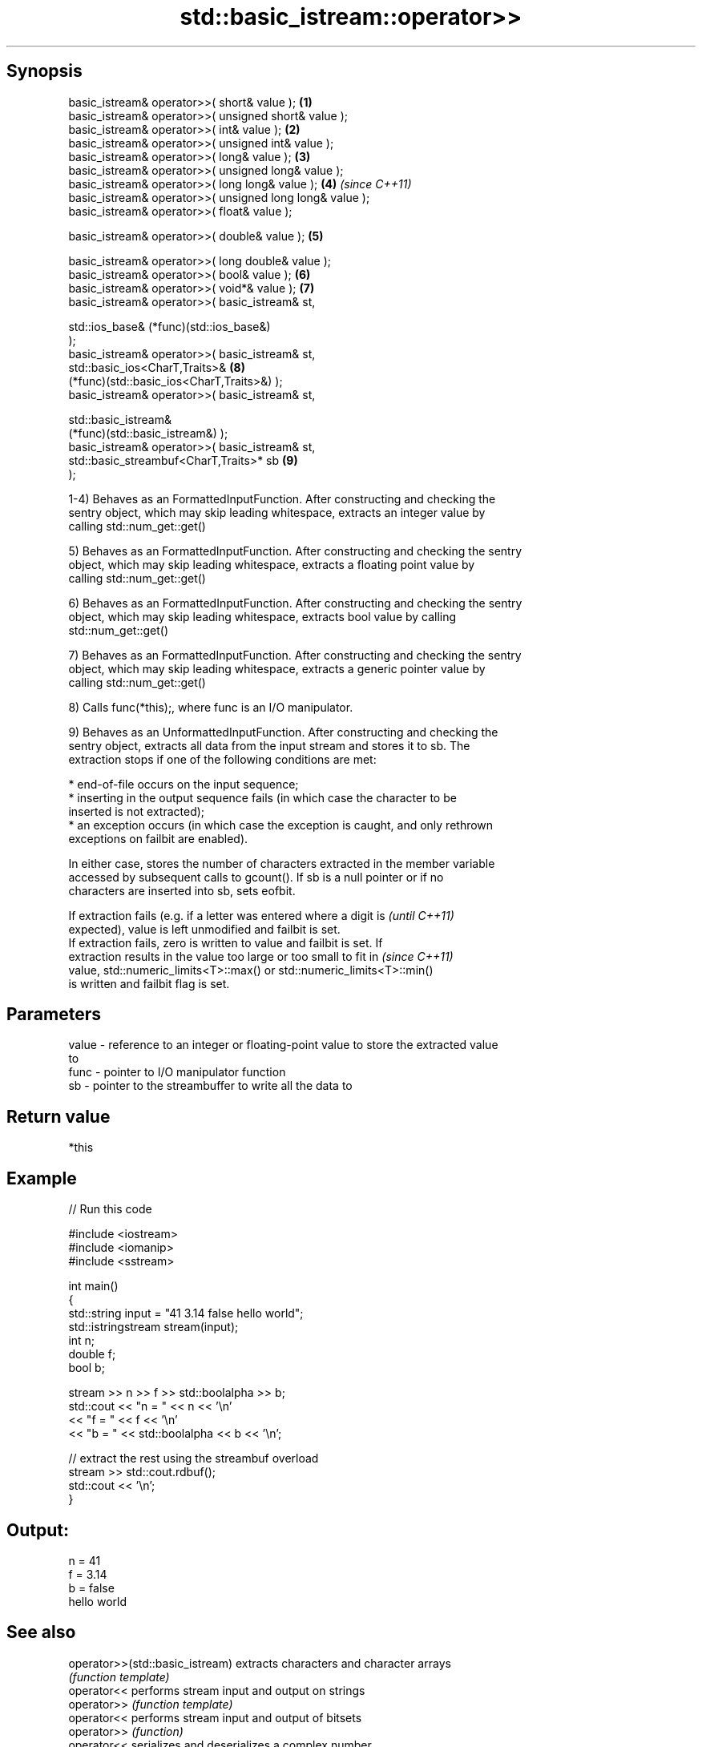 .TH std::basic_istream::operator>> 3 "Jun 28 2014" "2.0 | http://cppreference.com" "C++ Standard Libary"
.SH Synopsis
   basic_istream& operator>>( short& value );                         \fB(1)\fP
   basic_istream& operator>>( unsigned short& value );
   basic_istream& operator>>( int& value );                           \fB(2)\fP
   basic_istream& operator>>( unsigned int& value );
   basic_istream& operator>>( long& value );                          \fB(3)\fP
   basic_istream& operator>>( unsigned long& value );
   basic_istream& operator>>( long long& value );                     \fB(4)\fP \fI(since C++11)\fP
   basic_istream& operator>>( unsigned long long& value );
   basic_istream& operator>>( float& value );

   basic_istream& operator>>( double& value );                        \fB(5)\fP

   basic_istream& operator>>( long double& value );
   basic_istream& operator>>( bool& value );                          \fB(6)\fP
   basic_istream& operator>>( void*& value );                         \fB(7)\fP
   basic_istream& operator>>( basic_istream& st,

                              std::ios_base& (*func)(std::ios_base&)
   );
   basic_istream& operator>>( basic_istream& st,
                              std::basic_ios<CharT,Traits>&           \fB(8)\fP
   (*func)(std::basic_ios<CharT,Traits>&) );
   basic_istream& operator>>( basic_istream& st,

                              std::basic_istream&
   (*func)(std::basic_istream&) );
   basic_istream& operator>>( basic_istream& st,
                              std::basic_streambuf<CharT,Traits>* sb  \fB(9)\fP
   );

   1-4) Behaves as an FormattedInputFunction. After constructing and checking the
   sentry object, which may skip leading whitespace, extracts an integer value by
   calling std::num_get::get()

   5) Behaves as an FormattedInputFunction. After constructing and checking the sentry
   object, which may skip leading whitespace, extracts a floating point value by
   calling std::num_get::get()

   6) Behaves as an FormattedInputFunction. After constructing and checking the sentry
   object, which may skip leading whitespace, extracts bool value by calling
   std::num_get::get()

   7) Behaves as an FormattedInputFunction. After constructing and checking the sentry
   object, which may skip leading whitespace, extracts a generic pointer value by
   calling std::num_get::get()

   8) Calls func(*this);, where func is an I/O manipulator.

   9) Behaves as an UnformattedInputFunction. After constructing and checking the
   sentry object, extracts all data from the input stream and stores it to sb. The
   extraction stops if one of the following conditions are met:

     * end-of-file occurs on the input sequence;
     * inserting in the output sequence fails (in which case the character to be
       inserted is not extracted);
     * an exception occurs (in which case the exception is caught, and only rethrown
       exceptions on failbit are enabled).

   In either case, stores the number of characters extracted in the member variable
   accessed by subsequent calls to gcount(). If sb is a null pointer or if no
   characters are inserted into sb, sets eofbit.

   If extraction fails (e.g. if a letter was entered where a digit is     \fI(until C++11)\fP
   expected), value is left unmodified and failbit is set.
   If extraction fails, zero is written to value and failbit is set. If
   extraction results in the value too large or too small to fit in       \fI(since C++11)\fP
   value, std::numeric_limits<T>::max() or std::numeric_limits<T>::min()
   is written and failbit flag is set.

.SH Parameters

   value - reference to an integer or floating-point value to store the extracted value
           to
   func  - pointer to I/O manipulator function
   sb    - pointer to the streambuffer to write all the data to

.SH Return value

   *this

.SH Example

   
// Run this code

 #include <iostream>
 #include <iomanip>
 #include <sstream>
  
 int main()
 {
     std::string input = "41 3.14 false hello world";
     std::istringstream stream(input);
     int n;
     double f;
     bool b;
  
     stream >> n >> f >> std::boolalpha >> b;
     std::cout << "n = " << n << '\\n'
               << "f = " << f << '\\n'
               << "b = " << std::boolalpha << b << '\\n';
  
     // extract the rest using the streambuf overload
     stream >> std::cout.rdbuf();
     std::cout << '\\n';
 }

.SH Output:

 n = 41
 f = 3.14
 b = false
 hello world

.SH See also

   operator>>(std::basic_istream) extracts characters and character arrays
                                  \fI(function template)\fP 
   operator<<                     performs stream input and output on strings
   operator>>                     \fI(function template)\fP 
   operator<<                     performs stream input and output of bitsets
   operator>>                     \fI(function)\fP 
   operator<<                     serializes and deserializes a complex number
   operator>>                     \fI(function template)\fP 
   operator<<                     performs stream input and output on pseudo-random
   operator>>                     number engine
                                  \fI(function)\fP 
   operator<<                     performs stream input and output on pseudo-random
   operator>>                     number distribution
                                  \fI(function)\fP 
   read                           extracts blocks of characters
                                  \fI(public member function)\fP 
   readsome                       extracts already available blocks of characters
                                  \fI(public member function)\fP 
   get                            extracts characters
                                  \fI(public member function)\fP 
                                  extracts characters until the given character is
   getline                        found
                                  \fI(public member function)\fP 
